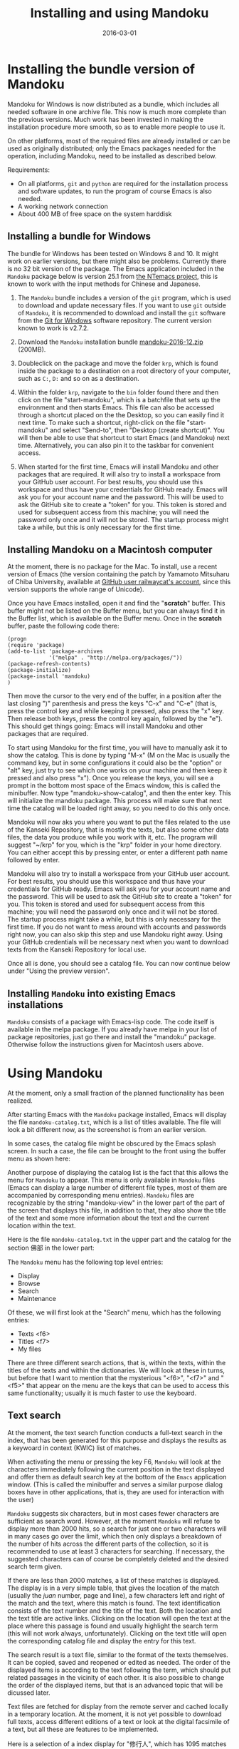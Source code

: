 #+TITLE: Installing and using Mandoku
#+DATE: 2016-03-01
#+OPTIONS: toc:nil ^:nil

* Installing the bundle version of Mandoku

  Mandoku for Windows is now distributed as a bundle, which includes
  all needed software in one archive file. This now is much more
  complete than the previous versions.  Much work has been invested in
  making the installation procedure more smooth, so as to enable more
  people to use it.

  On other platforms, most of the required files are already installed
  or can be used as originally distributed; only the Emacs packages
  needed for the operation, including Mandoku, need to be installed as
  described below.


  Requirements:
  - On all platforms, =git= and =python= are required for the
    installation process and software updates, to run the program of
    course Emacs is also needed. 
  - A working network connection
  - About 400 MB of free space on the system harddisk

** Installing a bundle for Windows

   The bundle for Windows has been tested on Windows 8 and 10.  It
   might work on earlier versions, but there might also be problems.
   Currently there is no 32 bit version of the package. The Emacs
   application included in the =Mandoku= package below is version 25.1
   from [[https://github.com/chuntaro/NTEmacs64][the NTemacs
   project]], this is known to work with the input methods for Chinese
   and Japanese.
   
   1. The =Mandoku= bundle includes a version of the =git=
      program, which is used to download and update necessary
      files. If you want to use =git= outside of =Mandoku=, it is
      recommended to download and install the =git= software from the
      [[https://git-for-windows.github.io/][Git for Windows]] software
      repository. The current version known to work is v2.7.2.

   2. Download the =Mandoku= installation bundle
      [[file:data/mandoku-2016-12.zip][mandoku-2016-12.zip]]
      (200MB).
   3. Doubleclick on the package and move the folder =krp=, which is
      found inside the package to a destination on a root directory of
      your computer, such as =C:=, =D:= and so on as a destination.
   4. Within the folder =krp=, navigate to the =bin= folder found
      there and then click on the file "start-mandoku", which is a
      batchfile that sets up the environment and then starts
      Emacs. This file can also be accessed through a shortcut placed
      on the the Desktop, so you can easily find it next time. To make
      such a shortcut, right-click on the file "start-mandoku" and
      select "Send-to", then "Desktop (create shortcut)". You will
      then be able to use that shortcut to start Emacs (and Mandoku)
      next time.  Alternatively, you can also pin it to the taskbar
      for convenient access.
   5. When started for the first time, Emacs will install Mandoku and
      other packages that are required.  It will also try to install a
      workspace from your GitHub user account.  For best results, you
      should use this workspace and thus have your credentials for
      GitHub ready.  Emacs will ask you for your account name and the
      password. This will be used to ask the GitHub site to create a
      "token" for you. This token is stored and used for subsequent
      access from this machine; you will need the password only once
      and it will not be stored.  The startup process might take a
      while, but this is only necessary for the first time.

      

** Installing Mandoku on a Macintosh computer

   At the moment, there is no package for the Mac.  To install, use a
   recent version of Emacs (the version containing the patch by
   Yamamoto Mitsuharu of Chiba University, available at
   [[https://github.com/railwaycat/homebrew-emacsmacport/releases][GitHub
   user railwaycat's account]], since this version supports the whole
   range of Unicode).

   Once you have Emacs installed, open it and find the "*scratch*"
   buffer.  This buffer might not be listed on the Buffer menu, but you can always
   find it in the Buffer list, which is available on the Buffer menu.  Once in the
   *scratch* buffer, paste the following code there:

#+BEGIN_EXAMPLE
(progn
(require 'package)
(add-to-list 'package-archives
             '("melpa" . "http://melpa.org/packages/"))
(package-refresh-contents)
(package-initialize)
(package-install 'mandoku)
)
#+END_EXAMPLE

      Then move the cursor to the very end of the buffer, in a
      position after the last closing ")" parenthesis and press the
      keys "C-x" and "C-e" (that is, press the control key and while
      keeping it pressed, also press the "x" key.  Then release both
      keys, press the control key again, followed by the "e").  This
      should get things going: Emacs will install Mandoku and other
      packages that are required.  

      To start using Mandoku for the first time, you will have to
      manually ask it to show the catalog.  This is done by typing
      "M-x" (M on the Mac is usually the command key, but in some
      configurations it could also be the "option" or "alt" key, just
      try to see which one works on your machine and then keep it
      pressed and also press "x").  Once you release the keys, you
      will see a prompt in the bottom most space of the Emacs window,
      this is called the minibuffer.  Now type "mandoku-show-catalog",
      and then the enter key.  This will initialize the mandoku
      package.  This process will make sure that next time the catalog
      will be loaded right away, so you need to do this only once.  
      
      Mandoku will now aks you where you want to put the files related
      to the use of the Kanseki Repository, that is mostly the texts,
      but also some other data files, the data you produce while you
      work with it, etc.  The program will suggest "~/krp" for you,
      which is the "krp" folder in your home directory.  You can
      either accept this by pressing enter, or enter a different path
      name followed by enter.  

      Mandoku will also try to install a workspace from your GitHub
      user account.  For best results, you should use this workspace
      and thus have your credentials for GitHub ready.  Emacs will ask
      you for your account name and the password. This will be used to
      ask the GitHub site to create a "token" for you. This token is
      stored and used for subsequent access from this machine; you
      will need the password only once and it will not be stored.  The
      startup process might take a while, but this is only necessary
      for the first time. If you do not want to mess around with
      accounts and passwords right now, you can also skip this step
      and use Mandoku right away.  Using your GitHub credentials will
      be necessary next when you want to download texts from the
      Kanseki Repository for local use.

      Once all is done, you should see a catalog file.  You can now
      continue below under "Using the preview version". 



** Installing =Mandoku= into existing Emacs installations

   =Mandoku= consists of a package with Emacs-lisp code.  The code
   itself is available in the melpa package. If you already have melpa
   in your list of package repositories, just go there and install the
   "mandoku" package.  Otherwise follow the instructions given for
   Macintosh users above.


* Using Mandoku

  At the moment, only a small fraction of the planned functionality
  has been realized.

  After starting Emacs with the =Mandoku= package installed,
  Emacs will display the file =mandoku-catalog.txt=, which is a list
  of titles available.  The file will look a bit different now, as the
  screenshot is from an earlier version.

  In some cases, the catalog file might be obscured by the Emacs
  splash screen. In such a case, the file can be brought to the front
  using the buffer menu as shown here:
#+ATTR_HTML: :alt Emacs splash screen  :width 600
[[file:images/emacs-splash.png]]

  Another purpose of displaying the catalog list is the fact that this
  allows the menu for =Mandoku= to appear.  This menu is only
  available in =Mandoku= files (Emacs can display a large number of
  different file types, most of them are accompanied by corresponding
  menu entries).  =Mandoku= files are recognizable by the string
  "mandoku-view" in the lower part of the part of the screen that
  displays this file, in addition to that, they also show the title of
  the text and some more information about the text and the current
  location within the text.

  Here is the file =mandoku-catalog.txt= in the upper part and the
  catalog for the section 佛部 in the lower part:

#+ATTR_HTML: :alt Mandoku catalog file  :width 600
[[file:images/mandoku-catalog-txt.png]]


  The =Mandoku= menu has the following top level entries:
  - Display
  - Browse
  - Search
  - Maintenance

  Of these, we will first look at the "Search" menu, which has the following entries:
  - Texts       <f6>
  - Titles      <f7>
  - My files


  There are three different search actions, that is, within the texts,
  within the titles of the texts and within the dictionaries.  We will
  look at these in turns, but before that I want to mention that the
  mysterious "<f6>", "<f7>" and "<f5>" that appear on the menu are the
  keys that can be used to access this same functionality; usually it
  is much faster to use the keyboard.
  
** Text search
   At the moment, the text search function conducts a full-text search
   in the index, that has been generated for this purpose and displays
   the results as a keywoard in context (KWIC) list of matches. 

   When activating the menu or pressing the key F6, =Mandoku= will
   look at the characters immediately following the current position
   in the text displayed and offer them as default search key at the
   bottom of the =Emacs= application window. (This is called the
   minibuffer and serves a similar purpose dialog boxes have in other
   applications, that is, they are used for interaction with the user)

   =Mandoku= suggests six characters, but in most cases fewer
   characters are sufficient as search word.  However, at the moment
   =Mandoku= will refuse to display more than 2000 hits, so a search
   for just one or two characters will in many cases go over the
   limit, which then only displays a breakdown of the number of hits
   across the different parts of the collection, so it is recommended
   to use at least 3 characters for searching. If necessary, the
   suggested characters can of course be completely deleted and the
   desired search term given.

   If there are less than 2000 matches, a list of these matches is
   displayed. The display is in a very simple table, that gives the
   location of the match (usually the /juan/ number, page and line), a
   few characters left and right of the match and the text, where this
   match is found.  The text identification consists of the text
   number and the title of the text.  Both the location and the text
   title are active links.  Clicking on the location will open the
   text at the place where this passage is found and usually highlight
   the search term (this will not work always,
   unfortunately). Clicking on the text title will open the
   corresponding catalog file and display the entry for this text.

   The search result is a text file, similar to the format of the
   texts themselves.  It can be copied, saved and reopened or edited
   as needed. The order of the displayed items is according to the
   text following the term, which should put related passages in the
   vicinity of each other.  It is also possible to change the order of
   the displayed items, but that is an advanced topic that will be
   dicussed later.

   Text files are fetched for display from the remote server and
   cached locally in a temporary location.  At the moment, it is not
   yet possible to download full texts, access different editions of a
   text or look at the digital facsimile of a text, but all these are
   features to be implemented.

   Here is a selection of a index display for "修行人", which has 1095 matches in the text corpus:

#+ATTR_HTML: :alt Emacs index display  :width 500
[[file:images/mandoku-index-1.png]]

** Title search
   To locate a text and start reading it, title search is most
   convenient. Title search is activated with F7 or from the menu as
   shown.  Again it will display a prompt at the bottom of the screen
   and ask for the title to search for.  

   The result of the search will be displayed in a separate buffer in
   a table with several columns, displaying the "Bu" (Section), text
   number, text title, dynasty and author (or otherwise responsible
   person) for the text.  This information is taken from the catalog
   file, but pre-indexed for faster access.  Changes in the catalog
   file will require a re-indexing. 

   As usual, the cursor can be moved around to go to the desired row
   in the file. The original order is by title, but clicking on the
   top row, where the column names are displayed, will change the sort
   order according to the column, this allows for example texts from
   the same dynasty or the same author to be displayed closely
   together. On the row with the desired text, pressing "t" (text)
   will display the text, while pressing "i" (information) or "c"
   (catalog) will go to the catalog entry.

   Here is an example of the title display:
#+ATTR_HTML: :alt Emacs title display  :width 500
[[file:images/mandoku-title-search-1.png]]

# ** Dictionary search

#    Dictionary search is initiated by pressing F5. If some text has
#    been selected, this selected text will be the search term.
#    Otherwise, the line of text that is currently displayed will be the
#    searched for.  For every string of one or more characters that has
#    an entry in at least one of the dictionaries, an item is generated
#    in the dictionary display.  In the dictionary display buffer, the
#    first line will display the text location, if one had been
#    identified, the following lines, beginning with two "**" characters
#    will contain the dictionary information.  Moving the cursor (or
#    "point") to the beginning of this line and then pressing the "tab"
#    key will open the display and reveal a list of the dictionaries
#    that contain this term. Pressing the "tab" key again will open all
#    dictionary entries at the same time. This might be a bit confusing,
#    in which case one can move the point to the beginning of the
#    desired line and press "tab" again. Some dictionaries have the full
#    text, others have only a reference to the page (and volume) where
#    the entry is found.  These are listed under the last entry "其他詞典".

#    Here is an example of a dictionary search, in this case for "周易", which will display three items:
# #+ATTR_HTML: :alt Emacs dictionary result display  :width 300
# [[file:images/mandoku-dict-1.png]]

#   Pressing tab on the start of the line displaying "** 周易" changes the display to:
# #+ATTR_HTML: :alt Emacs dictionary result display  :width 400
# [[file:images/mandoku-dict-2.png]]

#   And here is what is displayed under "其他詞典":
# #+ATTR_HTML: :alt Emacs dictionary result display  :width 400
# [[file:images/mandoku-dict-3.png]]
   
